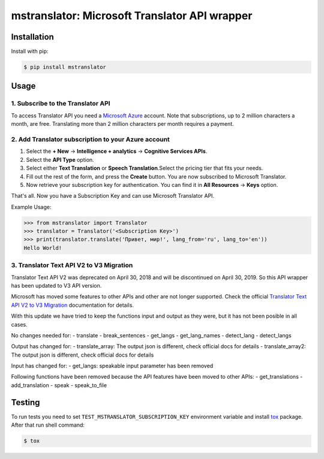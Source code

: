 ==============================================
mstranslator: Microsoft Translator API wrapper
==============================================

.. image:: https://travis-ci.org/wronglink/mstranslator.png?branch=master
   :target: https://travis-ci.org/wronglink/mstranslator
   :alt: Travis-ci: continuous integration status.

.. image:: https://badge.fury.io/py/mstranslator.png
   :target: http://badge.fury.io/py/mstranslator
   :alt: PyPI version

Installation
============

Install with pip:

.. code-block:: console

    $ pip install mstranslator

Usage
=====

1. Subscribe to the Translator API
----------------------------------
To access Translator API you need a `Microsoft Azure`_ account. Note that subscriptions,
up to 2 million characters a month, are free. Translating more than 2 million characters per
month requires a payment.

2. Add Translator subscription to your Azure account
----------------------------------------------------
1. Select the **+ New** -> **Intelligence + analytics** -> **Cognitive Services APIs**.
2. Select the **API Type** option.
3. Select either **Text Translation** or **Speech Translation**.﻿Select the pricing tier that fits your needs.
4. Fill out the rest of the form, and press the **Create** button. You are now subscribed to Microsoft Translator.
5. Now retrieve your subscription key for authentication. You can find it in **All Resources** -> **Keys** option.

That's all. Now you have a Subscription Key and can use Microsoft Translator API.

Example Usage:

.. code-block:: pycon

    >>> from mstranslator import Translator
    >>> translator = Translator('<Subscription Key>')
    >>> print(translator.translate('Привет, мир!', lang_from='ru', lang_to='en'))
    Hello World!

3. Translator Text API V2 to V3 Migration
-----------------------------------------

Translator Text API V2 was deprecated on April 30, 2018 and will be discontinued on April 30, 2019. So this API wrapper has been updated to V3 API version.

Microsoft has moved some features to other APIs and other are not longer supported. Check the official `Translator Text API V2 to V3 Migration`_ documentation for details.

With this update we have tried to keep the functions input and output as they were, but it has not been posible in all cases.

No changes needed for:
- translate
- break_sentences
- get_langs
- get_lang_names
- detect_lang
- detect_langs

Output has changed for:
- translate_array: The output json is different, check official docs for details
- translate_array2: The output json is different, check official docs for details

Input has changed for:
- get_langs: speakable input parameter has been removed

Following functions have been removed because the API features have been moved to other APIs:
- get_translations
- add_translation
- speak
- speak_to_file


Testing
=======
To run tests you need to set ``TEST_MSTRANSLATOR_SUBSCRIPTION_KEY`` environment variable
and install `tox`_ package. After that run shell command:

.. code-block:: console

    $ tox

.. _Microsoft Azure: http://azure.com
.. _tox: http://tox.readthedocs.org/en/latest/
.. _Translator Text API V2 to V3 Migration: https://docs.microsoft.com/en-us/azure/cognitive-services/translator/migrate-to-v3
